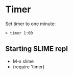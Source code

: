 * Timer

  Set timer to one minute:
#+begin_src shell
> timer 1:00
#+end_src

** Starting SLIME repl
- M-x slime
- (require 'timer)
